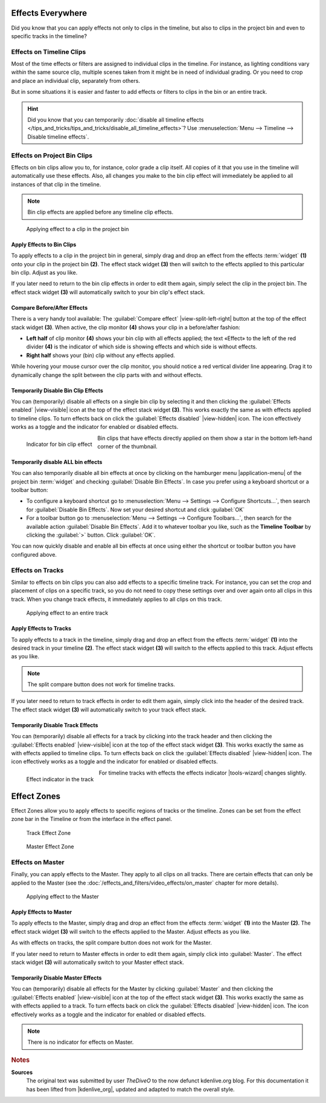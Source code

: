 .. meta::
   :description: Kdenlive Tips & Tricks - Effects Everywhere
   :keywords: KDE, Kdenlive, tips, tricks, tips & tricks, effects, everywhere, documentation, user manual, video editor, open source, free, learn, easy

.. metadata-placeholder

   :authors: - TheDiveO
             - Eugen Mohr
             - Bernd Jordan (https://discuss.kde.org/u/berndmj)
             
   :license: Creative Commons License SA 4.0


Effects Everywhere
==================

Did you know that you can apply effects not only to clips in the timeline, but also to clips in the project bin and even to specific tracks in the timeline?

Effects on Timeline Clips
-------------------------

Most of the time effects or filters are assigned to individual clips in the timeline. For instance, as lighting conditions vary *within* the same source clip, multiple scenes taken from it might be in need of individual grading. Or you need to crop and place an individual clip, separately from others.

But in some situations it is easier and faster to add effects or filters to clips in the bin or an entire track.

.. hint:: Did you know that you can temporarily :doc:`disable all timeline effects </tips_and_tricks/tips_and_tricks/disable_all_timeline_effects>`? Use :menuselection:`Menu --> Timeline --> Disable timeline effects`.


.. _effects_everywhere-bin_clips:

Effects on Project Bin Clips
----------------------------

Effects on bin clips allow you to, for instance, color grade a clip itself. All copies of it that you use in the timeline will automatically use these effects. Also, all changes you make to the bin clip effect will immediately be applied to all instances of that clip in the timeline.

.. note:: Bin clip effects are applied before any timeline clip effects.

.. figure:: /images/tips_and_tricks/kdenlive2308_effects_everywhere_bin.webp
   :width: 650px
   :alt: kdenlive2308_effects_everywhere_bin.webp

   Applying effect to a clip in the project bin


Apply Effects to Bin Clips
~~~~~~~~~~~~~~~~~~~~~~~~~~

To apply effects to a clip in the project bin in general, simply drag and drop an effect from the effects :term:`widget` **(1)** onto your clip in the project bin **(2)**. The effect stack widget **(3)** then will switch to the effects applied to this particular bin clip. Adjust as you like.

If you later need to return to the bin clip effects in order to edit them again, simply select the clip in the project bin. The effect stack widget **(3)** will automatically switch to your bin clip's effect stack.

Compare Before/After Effects
~~~~~~~~~~~~~~~~~~~~~~~~~~~~

There is a very handy tool available: The :guilabel:`Compare effect` |view-split-left-right| button at the top of the effect stack widget **(3)**. When active, the clip monitor **(4)** shows your clip in a before/after fashion:

* **Left half** of clip monitor **(4)** shows your bin clip with all effects applied; the text «Effect» to the left of the red divider **(4)** is the indicator of which side is showing effects and which side is without effects.

* **Right half** shows your (bin) clip without any effects applied.

While hovering your mouse cursor over the clip monitor, you should notice a red vertical divider line appearing. Drag it to dynamically change the split between the clip parts with and without effects.


Temporarily Disable Bin Clip Effects
~~~~~~~~~~~~~~~~~~~~~~~~~~~~~~~~~~~~

You can (temporarily) disable all effects on a single bin clip by selecting it and then clicking the :guilabel:`Effects enabled` |view-visible| icon at the top of the effect stack widget **(3)**. This works exactly the same as with effects applied to timeline clips. To turn effects back on click the :guilabel:`Effects disabled` |view-hidden| icon. The icon effectively works as a toggle and the indicator for enabled or disabled effects.

.. figure:: /images/tips_and_tricks/kdenlive2308_effects_everywhere_bin_indicator.webp
   :align: left
   :alt: kdenlive2308_effects_everywhere_bin_indicator.webp
   :width: 350px

   Indicator for bin clip effect

Bin clips that have effects directly applied on them show a star in the bottom left-hand corner of the thumbnail.

.. rst-class:: clear-both


Temporarily disable ALL bin effects
~~~~~~~~~~~~~~~~~~~~~~~~~~~~~~~~~~~

You can also temporarily disable all bin effects at once by clicking on the hamburger menu |application-menu| of the project bin :term:`widget` and checking :guilabel:`Disable Bin Effects`. In case you prefer using a keyboard shortcut or a toolbar button:

* To configure a keyboard shortcut go to :menuselection:`Menu --> Settings --> Configure Shortcuts…`, then search for :guilabel:`Disable Bin Effects`. Now set your desired shortcut and click :guilabel:`OK`
* For a toolbar button go to :menuselection:`Menu --> Settings --> Configure Toolbars…`, then search for the available action :guilabel:`Disable Bin Effects`. Add it to whatever toolbar you like, such as the **Timeline Toolbar** by clicking the :guilabel:`>` button. Click :guilabel:`OK`.

You can now quickly disable and enable all bin effects at once using either the shortcut or toolbar button you have configured above.


.. _effects_everywhere-track:

Effects on Tracks
-----------------

Similar to effects on bin clips you can also add effects to a specific timeline track. For instance, you can set the crop and placement of clips on a specific track, so you do not need to copy these settings over and over again onto all clips in this track. When you change track effects, it immediately applies to all clips on this track.

.. figure:: /images/tips_and_tricks/kdenlive2308_effects_everywhere_track.webp
   :width: 650px
   :alt: kdenlive2308_effects_everywhere_track.webp

   Applying effect to an entire track

.. rst-class:: clear-both


Apply Effects to Tracks
~~~~~~~~~~~~~~~~~~~~~~~

To apply effects to a track in the timeline, simply drag and drop an effect from the effects :term:`widget` **(1)** into the desired track in your timeline **(2)**. The effect stack widget **(3)** will switch to the effects applied to this track. Adjust effects as you like.

.. note:: The split compare button does not work for timeline tracks.

If you later need to return to track effects in order to edit them again, simply click into the header of the desired track. The effect stack widget **(3)**  will automatically switch to your track effect stack.


Temporarily Disable Track Effects
~~~~~~~~~~~~~~~~~~~~~~~~~~~~~~~~~

You can (temporarily) disable all effects for a track by clicking into the track header and then clicking the :guilabel:`Effects enabled` |view-visible| icon at the top of the effect stack widget **(3)**. This works exactly the same as with effects applied to timeline clips. To turn effects back on click the :guilabel:`Effects disabled` |view-hidden| icon. The icon effectively works as a toggle and the indicator for enabled or disabled effects.

.. figure:: /images/tips_and_tricks/kdenlive2308_effects_everywhere_track_indicator.webp
   :align: left
   :alt: kdenlive2308_effects_everywhere_track_indicator.webp
   :width: 350px

   Effect indicator in the track

For timeline tracks with effects the effects indicator |tools-wizard| changes slightly.

.. rst-class:: clear-both

.. _effects_everywhere-effect_zones:

Effect Zones
============

.. .. versionadded:: 21.04.0

Effect Zones allow you to apply effects to specific regions of tracks or the timeline. Zones can be set from the effect zone bar in the Timeline or from the interface in the effect panel.

.. figure:: /images/Track-effect-zone.gif
   :alt: track-effect-zone
   :width: 80%

   Track Effect Zone


.. figure:: /images/Timeline-effect-zone.gif
   :alt: timeline-effect-zone
   :width: 80%

   Master Effect Zone

.. rst-class:: clear-both

.. _effects_everywhere-master:

Effects on Master
-----------------

Finally, you can apply effects to the Master. They apply to all clips on all tracks. There are certain effects that can only be applied to the Master (see the :doc:`/effects_and_filters/video_effects/on_master` chapter for more details).

.. figure:: /images/tips_and_tricks/kdenlive2308_effects_everywhere_master.webp
   :width: 650px
   :alt: kdenlive2308_effects_everywhere_master.webp

   Applying effect to the Master

.. rst-class:: clear-both


Apply Effects to Master
~~~~~~~~~~~~~~~~~~~~~~~

To apply effects to the Master, simply drag and drop an effect from the effects :term:`widget` **(1)** into the Master **(2)**. The effect stack widget **(3)** will switch to the effects applied to the Master. Adjust effects as you like.

As with effects on tracks, the split compare button does not work for the Master.

If you later need to return to Master effects in order to edit them again, simply click into :guilabel:`Master`. The effect stack widget **(3)**  will automatically switch to your Master effect stack.


Temporarily Disable Master Effects
~~~~~~~~~~~~~~~~~~~~~~~~~~~~~~~~~~

You can (temporarily) disable all effects for the Master by clicking :guilabel:`Master` and then clicking the :guilabel:`Effects enabled` |view-visible| icon at the top of the effect stack widget **(3)**. This works exactly the same as with effects applied to a track. To turn effects back on click the :guilabel:`Effects disabled` |view-hidden| icon. The icon effectively works as a toggle and the indicator for enabled or disabled effects.

.. note:: There is no indicator for effects on Master.



.. rubric:: Notes

.. |kdenlive_org| raw:: html

   <a href="https://kdenlive.org/en/project/effects-everywhere/" target="_blank">kdenlive.org</a>

**Sources**
  The original text was submitted by user *TheDiveO* to the now defunct kdenlive.org blog. For this documentation it has been lifted from |kdenlive_org|, updated and adapted to match the overall style.